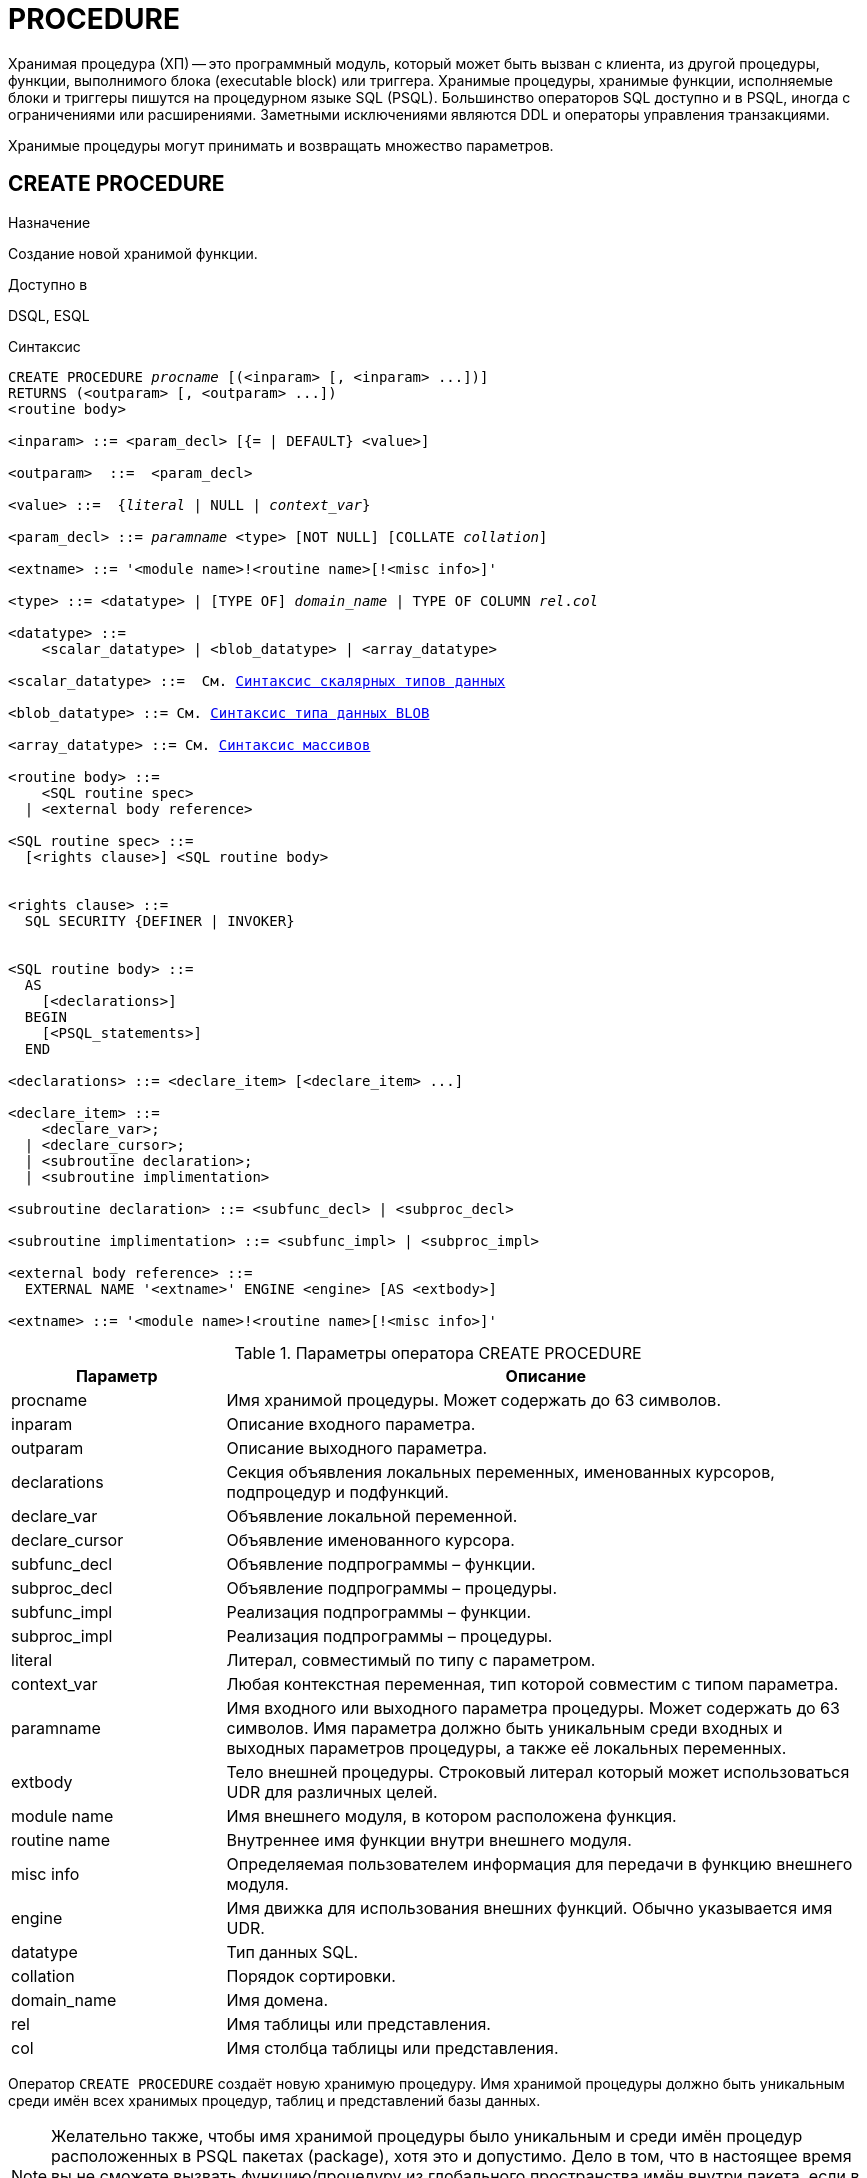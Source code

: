 [[fblangref-ddl-procedure]]
= PROCEDURE

Хранимая процедура (ХП) -- это программный модуль, который может быть вызван с клиента, из другой процедуры, функции, выполнимого блока (executable block) или триггера.
Хранимые процедуры, хранимые функции, исполняемые блоки и триггеры пишутся на процедурном языке SQL (PSQL). Большинство операторов SQL доступно и в PSQL, иногда с ограничениями или расширениями.
Заметными исключениями являются DDL и операторы управления транзакциями.

Хранимые процедуры могут принимать и возвращать множество параметров.

[[fblangref-ddl-procedure-create]]
== CREATE PROCEDURE

.Назначение
Создание новой хранимой функции.

.Доступно в
DSQL, ESQL

[[fblangref-ddl-proc-create-syntax]]
.Синтаксис
[listing,subs="+quotes,macros"]
----
CREATE PROCEDURE _procname_ [(<inparam> [, <inparam> ...])]
RETURNS (<outparam> [, <outparam> ...])
<routine body> 
  
<inparam> ::= <param_decl> [{= | DEFAULT} <value>]  

<outparam>  ::=  <param_decl>  
                    
<value> ::=  {_literal_ | NULL | _context_var_}
                    
<param_decl> ::= _paramname_ <type> [NOT NULL] [COLLATE _collation_]
                    
<extname> ::= '<module name>!<routine name>[!<misc info>]'    

<type> ::= <datatype> | [TYPE OF] _domain_name_ | TYPE OF COLUMN _rel_._col_
                    
<datatype> ::= 
    <scalar_datatype> | <blob_datatype> | <array_datatype>                   
                    
<scalar_datatype> ::=  См. <<fblangref-datatypes-syntax-scalar,Синтаксис скалярных типов данных>>

<blob_datatype> ::= См. <<fblangref-datatypes-syntax-blob,Синтаксис типа данных BLOB>>

<array_datatype> ::= См. <<fblangref-datatypes-syntax-array,Синтаксис массивов>>

<routine body> ::=
    <SQL routine spec>
  | <external body reference>
                    
<SQL routine spec> ::=
  [<rights clause>] <SQL routine body>                    


<rights clause> ::=
  SQL SECURITY {DEFINER | INVOKER}                    


<SQL routine body> ::=  
  AS
    [<declarations>]
  BEGIN
    [<PSQL_statements>]
  END                      

<declarations> ::= <declare_item> [<declare_item> ...]

<declare_item> ::=
    <declare_var>; 
  | <declare_cursor>; 
  | <subroutine declaration>;
  | <subroutine implimentation>  

<subroutine declaration> ::= <subfunc_decl> | <subproc_decl> 

<subroutine implimentation> ::= <subfunc_impl> | <subproc_impl> 

<external body reference> ::=
  EXTERNAL NAME '<extname>' ENGINE <engine> [AS <extbody>] 

<extname> ::= '<module name>!<routine name>[!<misc info>]'
----

[[fblangref-ddl-proc-createproc]]
.Параметры оператора CREATE PROCEDURE
[cols="<1,<3", options="header",stripes="none"]
|===
^| Параметр
^| Описание

|procname
|Имя хранимой процедуры.
Может содержать до 63 символов.

|inparam
|Описание входного параметра.

|outparam
|Описание выходного параметра.

|declarations
|Секция объявления локальных переменных, именованных курсоров, подпроцедур и подфункций.

|declare_var
|Объявление локальной переменной.

|declare_cursor
|Объявление именованного курсора.

|subfunc_decl
|Объявление подпрограммы – функции.

|subproc_decl
|Объявление подпрограммы – процедуры.

|subfunc_impl
|Реализация подпрограммы – функции.

|subproc_impl
|Реализация подпрограммы – процедуры.

|literal
|Литерал, совместимый по типу с параметром.

|context_var
|Любая контекстная переменная, тип которой совместим с типом параметра.

|paramname
|Имя входного или выходного параметра процедуры.
Может содержать до 63 символов.
Имя параметра должно быть уникальным среди входных и выходных параметров процедуры, а также её локальных переменных.

|extbody
|Тело внешней процедуры.
Строковый литерал который может использоваться UDR для различных целей.

|module name
|Имя внешнего модуля, в котором расположена функция.

|routine name
|Внутреннее имя функции внутри внешнего модуля.

|misc info
|Определяемая пользователем информация для передачи в функцию внешнего модуля.

|engine
|Имя движка для использования внешних функций.
Обычно указывается имя UDR. 

|datatype
|Тип данных SQL.

|collation
|Порядок сортировки.

|domain_name
|Имя домена.

|rel
|Имя таблицы или представления.

|col
|Имя столбца таблицы или представления.
|===

Оператор `CREATE PROCEDURE` создаёт новую хранимую процедуру.
Имя хранимой процедуры должно быть уникальным среди имён всех хранимых процедур, таблиц и представлений базы данных. 

[NOTE]
====
Желательно также, чтобы имя хранимой процедуры было уникальным и среди имён процедур расположенных в PSQL пакетах (package), хотя это и допустимо.
Дело в том, что в настоящее время вы не сможете вызвать функцию/процедуру из глобального пространства имён внутри пакета, если в пакете объявлена одноименная функция/процедура.
В этом случае всегда будет вызвана процедура/функция пакета. 
====

`CREATE PROCEDURE` является составным оператором, состоящий из заголовка и тела.

Заголовок определяет имя хранимой процедуры и объявляет входные и выходные параметры, если они должны быть возвращены процедурой.

Тело процедуры состоит из необязательных объявлений локальных переменных, подпрограмм и именованных курсоров, и одного или нескольких операторов, или блоков операторов, заключённых во внешнем блоке, который начинается с ключевого слова `BEGIN`, и завершается ключевым словом `END`.
Объявления локальных переменных и именованных курсоров, а также внутренние операторы должны завершаться точкой с запятой (;).

[[_fblangref_ddl_procedure_term]]
=== Терминатор оператора

Некоторые редакторы SQL-операторов -- в частности утилита [app]``isql``, которая идёт в комплекте с Firebird,
и возможно некоторые сторонние редакторы -- используют внутреннее соглашение, которое требует, чтобы все операторы были завершены с точкой с запятой.

Это создает конфликт с синтаксисом PSQL при кодировании в этих средах.
Если вы не знакомы с этой проблемой и её решением, пожалуйста, изучите детали в главе PSQL в разделе,
озаглавленном <<fblangref-psql-setterm,Изменение терминатора в [app]``isql``>>.

[[fblangref-ddl-procedure-create-params]]
=== Параметры

У каждого параметра указывается тип данных.
Кроме того, для параметра можно указать ограничение `NOT NULL`, тем самым запретив передавать в него значение `NULL`.

Для параметра строкового типа существует возможность задать порядок сортировки с помощью предложения `COLLATE`.

[[fblangref-ddl-procedure-create-params-in]]
==== Входные параметры

Входные параметры заключаются в скобки после имени хранимой процедуры.
Они передаются в процедуру по значению, то есть любые изменения входных параметров внутри процедуры никак не повлияет на значения этих параметров в вызывающей программе.

Входные параметры могут иметь значение по умолчанию.
Параметры, для которых заданы значения, должны располагаться в конце списка параметров.

[[fblangref-ddl-procedure-create-params-out]]
==== Выходные параметры

Необязательное предложение `RETURNS` позволяет задать список выходных параметров хранимой процедуры.

[[fblangref-ddl-procedure-create-params-domain]]
==== Использование доменов при объявлении параметров

В качестве типа параметра можно указать имя домена.
В этом случае параметр будет наследовать все характеристики домена.

Если перед названием домена дополнительно используется предложение `TYPE OF`, то используется только тип данных домена -- не проверяется (не используется) его ограничение (если оно есть в домене) на `NOT NULL`, `CHECK` ограничения и/или значения по умолчанию.
Если домен текстового типа, то всегда используется его набор символов и порядок сортировки.

[[fblangref-ddl-procedure-create-params-typeofcolumn]]
==== Использование типа столбца при объявлении параметров

Входные и выходные параметры можно объявлять, используя тип данных столбцов существующих таблиц и представлений.
Для этого используется предложение `TYPE OF COLUMN`, после которого указывается имя таблицы или представления и через точку имя столбца.

При использовании `TYPE OF COLUMN` наследуется только тип данных, а в случае строковых типов ещё и набор символов, и порядок сортировки.
Ограничения и значения по умолчанию столбца никогда не используются. 

[[fblangref-ddl-procedure-create-sql-security]]
=== Привилегии выполнения

Необязательное предложение `SQL SECURITY` позволяет задать с какими привилегиями выполняется хранимая процедура.
Если выбрана опция `INVOKER`, то хранимая процедура выполняется с привилегиями вызывающего пользователя.
Если выбрана опция `DEFINER`, то хранимая процедура выполняется с привилегиями определяющего пользователя (владельца ХП). Эти привилегии будут дополнены привилегиями выданные самой хранимой процедуре с помощью оператора `GRANT`.
По умолчанию хранимая процедура выполняется с привилегиями вызывающего пользователя.

[TIP]
====
Привилегии выполнения по умолчанию для вновь создаваемых объектов метаданных можно изменить с помощью оператора

[listing]
----
ALTER DATABASE SET DEFAULT SQL SECURITY {DEFINER | INVOKER}
----
====

[[fblangref-ddl-procedure-create-body]]
=== Тело хранимой процедуры

После ключевого слова `AS` следует тело хранимой процедуры.

[[fblangref-ddl-procedure-create-declare]]
==== Объявление локальных переменных, курсоров и подпрограмм

В необязательной секции [replaceable]``declarations`` описаны локальные переменные процедуры, подпрограммы и именованные курсоры.
В отношении спецификации типа данных локальные переменные подчиняются тем же правилам, что и входные и выходные параметры процедуры.
Подробности вы можете посмотреть в главе "`Процедурный язык PSQL`" в разделах
<<fblangref-psql-statements-declare-var,DECLARE VARIABLE>> и
<<fblangref-psql-statements-declare-cursor,DECLARE CURSOR>>,
<<fblangref-psql-statements-declare-procedure,DECLARE PROCEDURE>>,
<<fblangref-psql-statements-declare-function,DECLARE FUNCTION>>.

После необязательной секции деклараций обязательно следует составной оператор.
Составной оператор состоит из одного или нескольких PSQL операторов, заключенных между ключевыми словами `BEGIN` и `END`.
Составной оператор может содержать один или несколько других составных операторов.
Вложенность ограничена 512 уровнями.
Любой из `BEGIN ... END` блоков может быть пустым, в том числе и главный блок.

[[fblangref-ddl-procedure-create-external]]
=== Внешние хранимые процедуры

Хранимая процедура может быть расположена во внешнем модуле.
В этом случае вместо тела процедуры указывается место её расположения во внешнем модуле с помощью предложения `EXTERNAL NAME`.
Аргументом этого предложения является строка, в которой через разделитель указано имя внешнего модуля, имя процедуры внутри модуля и определённая пользователем информация.
В предложении `ENGINE` указывается имя движка для обработки подключения внешних модулей.
В Firebird для работы с внешними модулями используется движок UDR.
После ключевого слова `AS` может быть указан строковый литерал -- "тело" внешней процедуры, оно может быть использовано внешним модулем для различных целей.

[[fblangref-ddl-procedure-create_who]]
=== Кто может создать хранимую процедуру?

Выполнить оператор `CREATE PROCEDURE` могут: 

* <<fblangref-security-administrators,Администраторы>>
* Пользователи с привилегией `CREATE PROCEDURE`.

Пользователь, создавший хранимую процедуру, становится её владельцем.

[[fblangref-ddl-procedure-create-examples]]
=== Примеры

.Создание хранимой процедуры
[example]
====

[source,sql]
----

CREATE PROCEDURE ADD_BREED (
  NAME D_BREEDNAME, /* Наследуются характеристики домена */
  NAME_EN TYPE OF D_BREEDNAME, /* Наследуется только тип домена */
  SHORTNAME TYPE OF COLUMN BREED.SHORTNAME, /* Наследуется тип столбца таблицы */
  REMARK VARCHAR(120) CHARACTER SET WIN1251 COLLATE PXW_CYRL,
  CODE_ANIMAL INT NOT NULL DEFAULT 1
)
RETURNS (
  CODE_BREED INT
)
AS
BEGIN
  INSERT INTO BREED (
    CODE_ANIMAL, NAME, NAME_EN, SHORTNAME, REMARK)
  VALUES (
    :CODE_ANIMAL, :NAME, :NAME_EN, :SHORTNAME, :REMARK)
  RETURNING CODE_BREED INTO CODE_BREED;
END
----

То же самое, но процедура будет выполняться с правами определяющего пользователя (владельца процедуры).

[source,sql]
----

CREATE PROCEDURE ADD_BREED (
  NAME D_BREEDNAME, /* Наследуются характеристики домена */
  NAME_EN TYPE OF D_BREEDNAME, /* Наследуется только тип домена */
  SHORTNAME TYPE OF COLUMN BREED.SHORTNAME, /* Наследуется тип столбца таблицы */
  REMARK VARCHAR(120) CHARACTER SET WIN1251 COLLATE PXW_CYRL,
  CODE_ANIMAL INT NOT NULL DEFAULT 1
)
RETURNS (
  CODE_BREED INT
)
SQL SECURITY DEFINER
AS
BEGIN
  INSERT INTO BREED (
    CODE_ANIMAL, NAME, NAME_EN, SHORTNAME, REMARK)
  VALUES (
    :CODE_ANIMAL, :NAME, :NAME_EN, :SHORTNAME, :REMARK)
  RETURNING CODE_BREED INTO CODE_BREED;
END
----
====

.Создание внешней хранимой процедуры
====
[example]
Создание процедуры находящейся во внешнем модуле (UDR). Реализация процедуры расположена во внешнем модуле udrcpp_example.
Имя процедуры внутри модуля -- gen_rows.

[source,sql]
----

CREATE PROCEDURE gen_rows (
    start_n INTEGER NOT NULL,
    end_n INTEGER NOT NULL
) RETURNS (
    n INTEGER NOT NULL
)
    EXTERNAL NAME 'udrcpp_example!gen_rows'
    ENGINE udr;
----
====

.См. также:
<<fblangref-ddl-procedure-createoralter,CREATE OR ALTER PROCEDURE>>,
<<fblangref-ddl-procedure-alter,ALTER PROCEDURE>>,
<<fblangref-ddl-procedure-recreate,RECREATE PROCEDURE>>,
<<fblangref-ddl-procedure-drop,DROP PROCEDURE>>.

[[fblangref-ddl-procedure-alter]]
== ALTER PROCEDURE

.Назначение
Изменение существующей хранимой процедуры.

.Доступно в
DSQL, ESQL

.Синтаксис
[listing,subs="+quotes,macros"]
----
ALTER PROCEDURE _procname_ [(<inparam> [, <inparam> ...])]
RETURNS (<outparam> [, <outparam> ...])
<routine body>

Подробнее см. <<fblangref-ddl-proc-create-syntax,CREATE PROCEDURE>>.
----

Оператор `ALTER PROCEDURE` позволяет изменять состав и характеристики входных и выходных параметров, локальных переменных, именованных курсоров и тело хранимой процедуры.
Для внешних процедур (UDR) вы можете изменить точку входа и имя движка.
После выполнения существующие привилегии и зависимости сохраняются. 

[WARNING]
====
Будьте осторожны при изменении количества и типов входных и выходных параметров хранимых процедур.
Существующий код приложения может стать неработоспособным из-за того, что формат вызова процедуры несовместим с новым описанием параметров.
Кроме того, PSQL модули, использующие изменённую хранимую процедуру, могут стать некорректными.
Информация о том, как это обнаружить, находится в приложении <<fblangref-appx-supp-rdb-validblr,Поле RDB$VALID_BLR>>.
====

[[fblangref-ddl-procedure-alter-who]]
=== Кто может изменить хранимую процедуру?

Выполнить оператор `ALTER PROCEDURE` могут: 

* <<fblangref-security-administrators,Администраторы>>
* Владелец хранимой процедуры; 
* Пользователи с привилегией `ALTER ANY PROCEDURE`.


[[fblangref-ddl-procedure-alter-examples]]
=== Примеры

.Изменение хранимой процедуры
[example]
====
[source,sql]
----
ALTER PROCEDURE GET_EMP_PROJ (
    EMP_NO SMALLINT)
RETURNS (
    PROJ_ID VARCHAR(20))
AS
BEGIN
  FOR SELECT
          PROJ_ID
      FROM
          EMPLOYEE_PROJECT
      WHERE
          EMP_NO = :emp_no
      INTO :proj_id
  DO
    SUSPEND;
END
----
====

.См. также:
<<fblangref-ddl-procedure-create,CREATE PROCEDURE>>,
<<fblangref-ddl-procedure-createoralter,CREATE OR ALTER PROCEDURE>>,
<<fblangref-ddl-procedure-recreate,RECREATE PROCEDURE>>,
<<fblangref-ddl-procedure-drop,DROP PROCEDURE>>.

[[fblangref-ddl-procedure-createoralter]]
== CREATE OR ALTER PROCEDURE

.Назначение
Создание новой или изменение существующей хранимой процедуры.

.Доступно в
DSQL, ESQL

.Синтаксис
[listing,subs="+quotes,macros"]
----
CREATE OR ALTER PROCEDURE _procname_ [(<inparam> [, <inparam> ...])]
RETURNS (<outparam> [, <outparam> ...])
<routine body>

Подробнее см. <<fblangref-ddl-proc-create-syntax,CREATE PROCEDURE>>.
----

Оператор `CREATE OR ALTER PROCEDURE` создаёт новую или изменяет существующую хранимую процедуру.
Если хранимая процедура не существует, то она будет создана с использованием предложения `CREATE PROCEDURE`.
Если она уже существует, то она будет изменена и откомпилирована, при этом существующие привилегии и зависимости сохраняются. 

[[fblangref-ddl-procedure-createoralter-examples]]
=== Примеры

.Создание или изменение хранимой процедуры 
[example]
====
[source,sql]
----
CREATE OR ALTER PROCEDURE GET_EMP_PROJ (
    EMP_NO SMALLINT)
RETURNS (
    PROJ_ID VARCHAR(20))
AS
BEGIN
  FOR SELECT
          PROJ_ID
      FROM
          EMPLOYEE_PROJECT
      WHERE
          EMP_NO = :emp_no
      INTO :proj_id
  DO
    SUSPEND;
END
----
====

.См. также:
<<fblangref-ddl-procedure-create,CREATE PROCEDURE>>,
<<fblangref-ddl-procedure-alter,ALTER PROCEDURE>>,
<<fblangref-ddl-procedure-recreate,RECREATE PROCEDURE>>,
<<fblangref-ddl-procedure-drop,DROP PROCEDURE>>.

[[fblangref-ddl-procedure-drop]]
== DROP PROCEDURE

.Назначение
Удаление существующей хранимой процедуры.

.Доступно в
DSQL, ESQL

.Синтаксис
[listing,subs="+quotes"]
----
DROP PROCEDURE _procname_
----

.Параметры оператора DROP PROCEDURE
[cols="<1,<3", options="header",stripes="none"]
|===
^| Параметр
^| Описание

|procname
|Имя хранимой процедуры.
|===

Оператор `DROP PROCEDURE` удаляет существующую хранимую процедуру.
Если от хранимой процедуры существуют зависимости, то при попытке удаления такой процедуру будет выдана соответствующая ошибка. 

[[fblangref-ddl-procedure-drop-who]]
=== Кто может удалить хранимую процедуру?

Выполнить оператор `DROP PROCEDURE` могут: 

* <<fblangref-security-administrators,Администраторы>>
* Владелец хранимой процедуры; 
* Пользователи с привилегией `DROP ANY PROCEDURE`.


[[fblangref-ddl-procedure-drop-examples]]
=== Примеры

.Удаление хранимой процедуры 
[example]
====
[source,sql]
----
DROP PROCEDURE GET_EMP_PROJ;
----
====

.См. также:
<<fblangref-ddl-procedure-create,CREATE PROCEDURE>>, <<fblangref-ddl-procedure-recreate,RECREATE PROCEDURE>>.

[[fblangref-ddl-procedure-recreate]]
== RECREATE PROCEDURE

.Назначение
Создание новой или пересоздание существующей хранимой процедуры.

.Доступно в
DSQL, ESQL

.Синтаксис
[listing,subs="+quotes,macros"]
----
RECREATE PROCEDURE _procname_ [(<inparam> [, <inparam> ...])]
RETURNS (<outparam> [, <outparam> ...])
<routine body>

Подробнее см. <<fblangref-ddl-proc-create-syntax,CREATE PROCEDURE>>.
----

Оператор `RECREATE PROCEDURE` создаёт новую или пересоздаёт существующую хранимую процедуру.
Если процедура с таким именем уже существует, то оператор попытается удалить её и создать новую процедуру.
Операция закончится неудачей при подтверждении транзакции, если процедура имеет зависимости.

[NOTE]
====
Имейте в виду, что ошибки зависимостей не обнаруживаются до фазы подтверждения транзакции.
====

После пересоздания процедуры привилегии на выполнение хранимой процедуры и привилегии самой хранимой процедуры не сохраняются. 

[[fblangref-ddl-procedure-recreate-examples]]
=== Примеры

.Создание новой или пересоздание существующей хранимой процедуры
[example]
====
[source,sql]
----
RECREATE PROCEDURE GET_EMP_PROJ (
    EMP_NO SMALLINT)
RETURNS (
    PROJ_ID VARCHAR(20))
AS
BEGIN
  FOR SELECT
          PROJ_ID
      FROM
          EMPLOYEE_PROJECT
      WHERE
          EMP_NO = :emp_no
      INTO :proj_id
  DO
    SUSPEND;
END
----
====

.См. также:
<<fblangref-ddl-procedure-create,CREATE PROCEDURE>>,
<<fblangref-ddl-procedure-createoralter,CREATE OR ALTER PROCEDURE>>,
<<fblangref-ddl-procedure-drop,DROP PROCEDURE>>.

